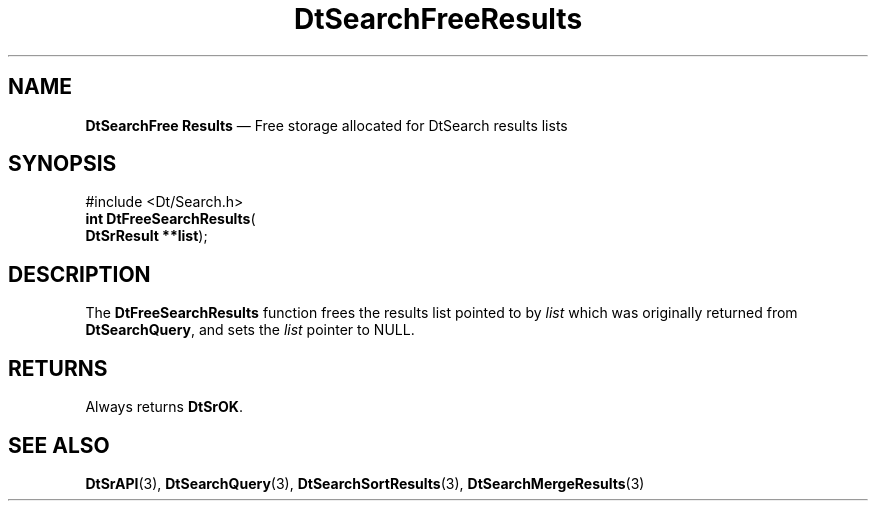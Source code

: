 '\" t
...\" dtsrfres.sgm 1996
.de P!
.fl
\!!1 setgray
.fl
\\&.\"
.fl
\!!0 setgray
.fl			\" force out current output buffer
\!!save /psv exch def currentpoint translate 0 0 moveto
\!!/showpage{}def
.fl			\" prolog
.sy sed -e 's/^/!/' \\$1\" bring in postscript file
\!!psv restore
.
.de pF
.ie     \\*(f1 .ds f1 \\n(.f
.el .ie \\*(f2 .ds f2 \\n(.f
.el .ie \\*(f3 .ds f3 \\n(.f
.el .ie \\*(f4 .ds f4 \\n(.f
.el .tm ? font overflow
.ft \\$1
..
.de fP
.ie     !\\*(f4 \{\
.	ft \\*(f4
.	ds f4\"
'	br \}
.el .ie !\\*(f3 \{\
.	ft \\*(f3
.	ds f3\"
'	br \}
.el .ie !\\*(f2 \{\
.	ft \\*(f2
.	ds f2\"
'	br \}
.el .ie !\\*(f1 \{\
.	ft \\*(f1
.	ds f1\"
'	br \}
.el .tm ? font underflow
..
.ds f1\"
.ds f2\"
.ds f3\"
.ds f4\"
.ta 8n 16n 24n 32n 40n 48n 56n 64n 72n 
.TH "DtSearchFreeResults" "library call"
.SH "NAME"
\fBDtSearchFree Results\fP \(em Free storage allocated for DtSearch results
lists
.SH "SYNOPSIS"
.PP
.nf
#include <Dt/Search\&.h>
\fBint \fBDtFreeSearchResults\fP\fR(
\fBDtSrResult \fB**list\fR\fR);
.fi
.SH "DESCRIPTION"
.PP
The \fBDtFreeSearchResults\fP function frees the results
list pointed to by \fIlist\fP which
was originally returned from \fBDtSearchQuery\fP, and
sets the \fIlist\fP pointer to NULL\&.
.SH "RETURNS"
.PP
Always returns \fBDtSrOK\fP\&.
.SH "SEE ALSO"
.PP
\fBDtSrAPI\fP(3),
\fBDtSearchQuery\fP(3),
\fBDtSearchSortResults\fP(3),
\fBDtSearchMergeResults\fP(3)
...\" created by instant / docbook-to-man, Sun 02 Sep 2012, 09:40
